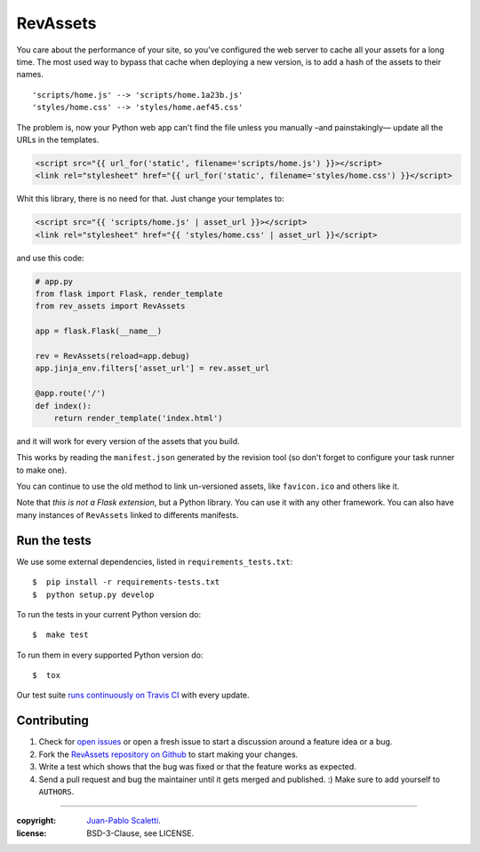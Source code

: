 ===========================
RevAssets
===========================

.. image:: https://travis-ci.org/jpscaletti/rev-assets.svg?branch=master
   :target: https://travis-ci.org/jpscaletti/rev-assets
   :alt: Build Status

You care about the performance of your site, so you've configured the web server to cache all your assets for a long time. The most used way to bypass that cache when deploying a new version, is to add a hash of the assets to their names.
::
	'scripts/home.js' --> 'scripts/home.1a23b.js'
	'styles/home.css' --> 'styles/home.aef45.css'

The problem is, now your Python web app can't find the file unless you manually –and painstakingly— update all the URLs in the templates.

.. code:: html+jinja

	<script src="{{ url_for('static', filename='scripts/home.js') }}></script>
	<link rel="stylesheet" href="{{ url_for('static', filename='styles/home.css') }}</script>

Whit this library, there is no need for that. Just change your templates to:

.. code:: html+jinja

	<script src="{{ 'scripts/home.js' | asset_url }}></script>
	<link rel="stylesheet" href="{{ 'styles/home.css' | asset_url }}</script>

and use this code:

.. code:: python

	# app.py
	from flask import Flask, render_template
	from rev_assets import RevAssets

	app = flask.Flask(__name__)

	rev = RevAssets(reload=app.debug)
	app.jinja_env.filters['asset_url'] = rev.asset_url

	@app.route('/')
	def index():
	    return render_template('index.html')

and it will work for every version of the assets that you build.

This works by reading the ``manifest.json`` generated by the revision tool (so don't forget to configure your task runner to make one).

You can continue to use the old method to link un-versioned assets, like ``favicon.ico`` and others like it.

Note that *this is not a Flask extension*, but a Python library. You can use it with any other framework. You can also have many instances of ``RevAssets`` linked to differents manifests.


Run the tests
======================

We use some external dependencies, listed in ``requirements_tests.txt``::

    $  pip install -r requirements-tests.txt
    $  python setup.py develop

To run the tests in your current Python version do::

    $  make test

To run them in every supported Python version do::

    $  tox

Our test suite `runs continuously on Travis CI <https://travis-ci.org/jpscaletti/rev-assets>`_ with every update.


Contributing
======================

#. Check for `open issues <https://github.com/jpscaletti/rev-assets/issues>`_ or open
   a fresh issue to start a discussion around a feature idea or a bug.
#. Fork the `RevAssets repository on Github <https://github.com/jpscaletti/rev-assets>`_
   to start making your changes.
#. Write a test which shows that the bug was fixed or that the feature works
   as expected.
#. Send a pull request and bug the maintainer until it gets merged and published.
   :) Make sure to add yourself to ``AUTHORS``.

______

:copyright: `Juan-Pablo Scaletti <http://jpscaletti.com/>`_.
:license: BSD-3-Clause, see LICENSE.
